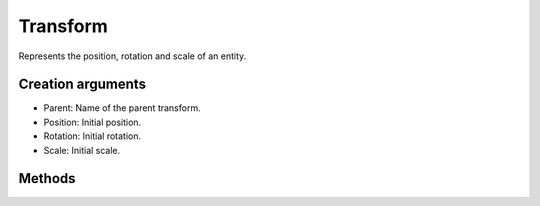 Transform
=========

Represents the position, rotation and scale of an entity.

Creation arguments
------------------

* Parent: Name of the parent transform.
* Position: Initial position.
* Rotation: Initial rotation.
* Scale: Initial scale.

Methods
-------
.. lua:class:: Transform

    .. lua:method:: Move(movement)

        Move the transform.

        :param movement: Movement vector.
        :type movement: NeVec3 or x, y, z numbers

    .. lua:method:: Rotate(angle, axis)

        Rotate the transform.

        :param angle: Rotation angle.
        :type angle: number
        :param axis: Rotation axis.
        :type axis: NeVec3 or x, y, z numbers

    .. lua:method:: AdjustScale(scale)

        Scale the transform.

        :param scale: Scale vector.
        :type scale: NeVec3 or x, y, z numbers

    .. lua:method:: Forward()

        Retrieve the forward vector.

        :return: Forward vector
        :rtype: NeVec3

    .. lua:method:: Right()

        Retrieve the right vector.

        :return: Right vector.
        :rtype: NeVec3

    .. lua:method:: Up()

        Retrieve the up vector.

        :return: Up vector.
        :rtype: NeVec3

    .. lua:method:: Dirty()

        Returns true if the transform was modified and needs to be updated. The update is done during ``SystemGrup.PostLogic``.

        :return: Dirty flag.
        :rtype: boolean

    .. lua:method:: MoveForward()

        Move the transform along it's forward vector.

        :param movement: Movement.
        :type movement: number

    .. lua:method:: MoveBackward()

        Move the transform along it's backward vector.

        :param movement: Movement.
        :type movement: number

    .. lua:method:: MoveRight()

        Move the transform along it's right vector.

        :param movement: Movement.
        :type movement: number

    .. lua:method:: MoveLeft()

        Move the transform along it's left vector.

        :param movement: Movement.
        :type movement: number

    .. lua:method:: MoveUp()

        Move the transform along it's up vector.

        :param movement: Movement.
        :type movement: number

    .. lua:method:: MoveDown()

        Move the transform along it's down vector.

        :param movement: Movement.
        :type movement: number

    .. lua:method:: Position([position])

        Gets or sets the position.

        :param movement: Movement.
        :type movement: NeVec3 or x, y, z numbers
        :return: Position, if called with no parameters.
        :rtype: NeVec3

    .. lua:method:: WorldPosition()

        Gets the world position.

        :return: World position.
        :rtype: NeVec3

    .. lua:method:: Rotation([rotation])

        Gets or sets the rotation.

        :param movement: Movement.
        :type movement: NeQuaternion or x, y, z, w numbers
        :return: Rotation, if called with no parameters.
        :rtype: NeQuaternion

    .. lua:method:: WorldRotation()

        Gets the world rotation.

        :return: World rotation.
        :rtype: NeQuaternion

    .. lua:method:: Scale([scale])

        Gets or sets the scale.

        :param movement: Movement
        :type movement: NeVec3 or x, y, z numbers
        :return: Scale, if called with no parameters.
        :rtype: NeVec3

    .. lua:method:: WorldScale()

        Gets the world scale.

        :return: World scale.
        :rtype: NeVec3
